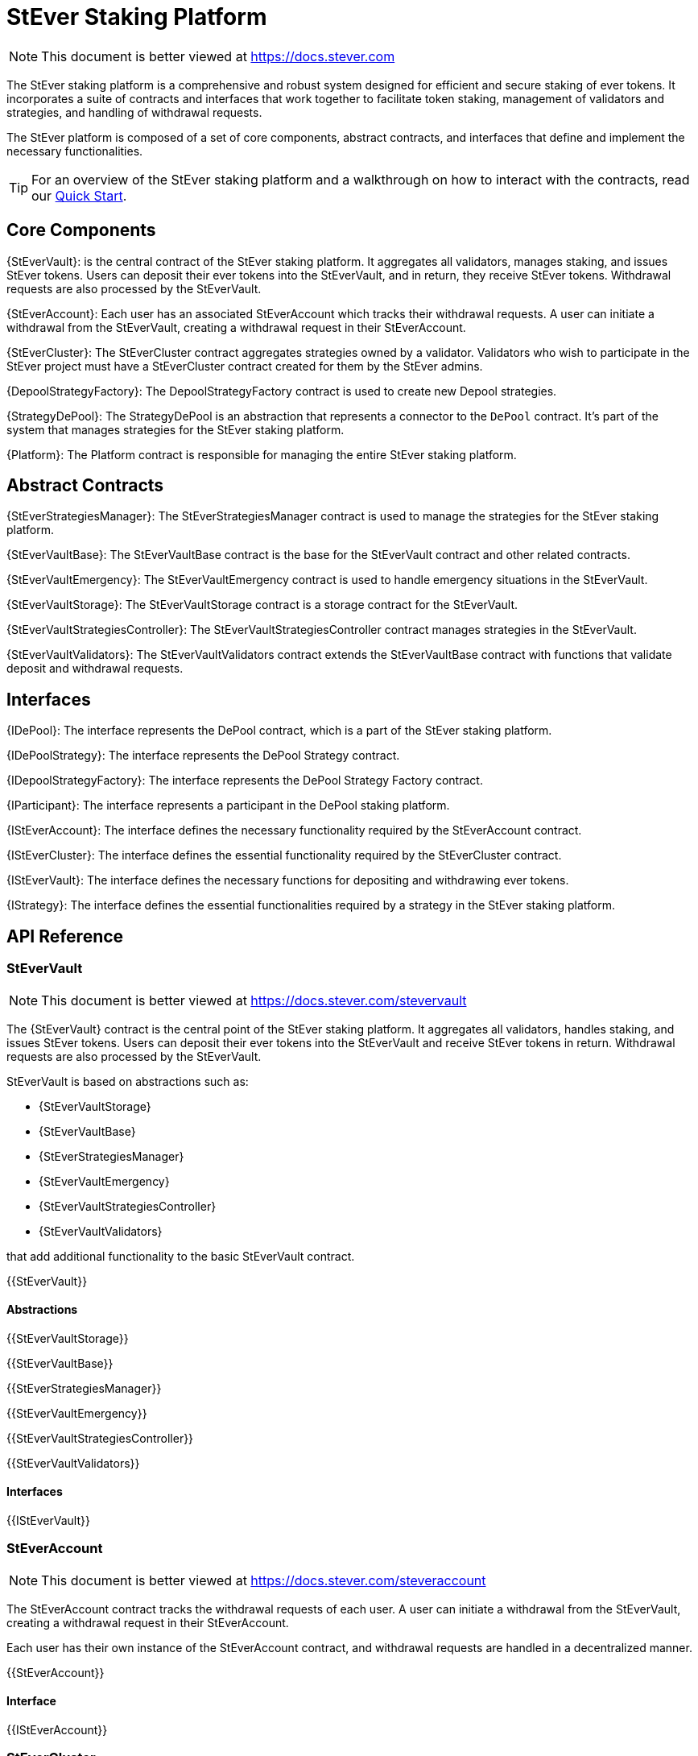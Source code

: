 = StEver Staking Platform

[.readme-notice]
NOTE: This document is better viewed at https://docs.stever.com

The StEver staking platform is a comprehensive and robust system designed for efficient and secure staking of ever tokens. It incorporates a suite of contracts and interfaces that work together to facilitate token staking, management of validators and strategies, and handling of withdrawal requests.

The StEver platform is composed of a set of core components, abstract contracts, and interfaces that define and implement the necessary functionalities.

TIP: For an overview of the StEver staking platform and a walkthrough on how to interact with the contracts, read our xref:README.adoc[Quick Start].


== Core Components

{StEverVault}: is the central contract of the StEver staking platform. It aggregates all validators, manages staking, and issues StEver tokens. Users can deposit their ever tokens into the StEverVault, and in return, they receive StEver tokens. Withdrawal requests are also processed by the StEverVault.

{StEverAccount}: Each user has an associated StEverAccount which tracks their withdrawal requests. A user can initiate a withdrawal from the StEverVault, creating a withdrawal request in their StEverAccount.

{StEverCluster}: The StEverCluster contract aggregates strategies owned by a validator. Validators who wish to participate in the StEver project must have a StEverCluster contract created for them by the StEver admins.

{DepoolStrategyFactory}: The DepoolStrategyFactory contract is used to create new Depool strategies.

{StrategyDePool}: The StrategyDePool is an abstraction that represents a connector to the `DePool` contract. It's part of the system that manages strategies for the StEver staking platform.

{Platform}: The Platform contract is responsible for managing the entire StEver staking platform.

== Abstract Contracts

{StEverStrategiesManager}: The StEverStrategiesManager contract is used to manage the strategies for the StEver staking platform.

{StEverVaultBase}: The StEverVaultBase contract is the base for the StEverVault contract and other related contracts.

{StEverVaultEmergency}: The StEverVaultEmergency contract is used to handle emergency situations in the StEverVault.

{StEverVaultStorage}: The StEverVaultStorage contract is a storage contract for the StEverVault.

{StEverVaultStrategiesController}: The StEverVaultStrategiesController contract manages strategies in the StEverVault.

{StEverVaultValidators}: The StEverVaultValidators contract extends the StEverVaultBase contract with functions that validate deposit and withdrawal requests.

== Interfaces

{IDePool}: The interface represents the DePool contract, which is a part of the StEver staking platform.

{IDePoolStrategy}: The interface represents the DePool Strategy contract.

{IDepoolStrategyFactory}: The interface represents the DePool Strategy Factory contract.

{IParticipant}: The interface represents a participant in the DePool staking platform.

{IStEverAccount}: The interface defines the necessary functionality required by the StEverAccount contract.

{IStEverCluster}: The interface defines the essential functionality required by the StEverCluster contract.

{IStEverVault}: The interface defines the necessary functions for depositing and withdrawing ever tokens.

{IStrategy}: The interface defines the essential functionalities required by a strategy in the StEver staking platform.

== API Reference
=== StEverVault

[.readme-notice]
NOTE: This document is better viewed at https://docs.stever.com/stevervault

The {StEverVault} contract is the central point of the StEver staking platform. It aggregates all validators, handles staking, and issues StEver tokens. Users can deposit their ever tokens into the StEverVault and receive StEver tokens in return. Withdrawal requests are also processed by the StEverVault.

StEverVault is based on abstractions such as:

  - {StEverVaultStorage}
  - {StEverVaultBase}
  - {StEverStrategiesManager}
  - {StEverVaultEmergency}
  - {StEverVaultStrategiesController}
  - {StEverVaultValidators}

that add additional functionality to the basic StEverVault contract.

{{StEverVault}}

==== Abstractions

{{StEverVaultStorage}}

{{StEverVaultBase}}

{{StEverStrategiesManager}}

{{StEverVaultEmergency}}

{{StEverVaultStrategiesController}}

{{StEverVaultValidators}}

==== Interfaces

{{IStEverVault}}

=== StEverAccount

[.readme-notice]
NOTE: This document is better viewed at https://docs.stever.com/steveraccount

The StEverAccount contract tracks the withdrawal requests of each user. A user can initiate a withdrawal from the StEverVault, creating a withdrawal request in their StEverAccount.

Each user has their own instance of the StEverAccount contract, and withdrawal requests are handled in a decentralized manner.

{{StEverAccount}}

==== Interface

{{IStEverAccount}}

=== StEverCluster

[.readme-notice]
NOTE: This document is better viewed at https://docs.stever.com/stevercluster

The StEverCluster contract aggregates strategies owned by a validator. Validators who wish to participate in the StEver project must have a StEverCluster contract created for them by the StEver admins.

Each validator has their own instance of the StEverCluster contract, and strategy management is handled in a decentralized manner.

{{StEverCluster}}

==== Interface

{{IStEverCluster}}

=== DepoolStrategyFactory

[.readme-notice]
NOTE: This document is better viewed at https://docs.stever.com/depoolstrategyfactory

The DepoolStrategyFactory contract is used to create new Depool strategies.

{{DepoolStrategyFactory}}

==== Interface

{{IDepoolStrategyFactory}}

=== StrategyDePool

[.readme-notice]

NOTE: This document is better viewed at https://docs.stever.com/strategydepool

The StrategyDePool is an abstraction that represents a connector to the `DePool` contract. It's part of the system that manages strategies for the StEver staking platform.

==== Core Component

{{StrategyDePool}}

==== Interface

{{IDePool}}

{{IDePoolStrategy}}

{{IStrategy}}

{{IParticipant}}

=== RPlatform

[.readme-notice]
NOTE: This document is better viewed at https://docs.stever.com/platform

{{RPlatform}}

